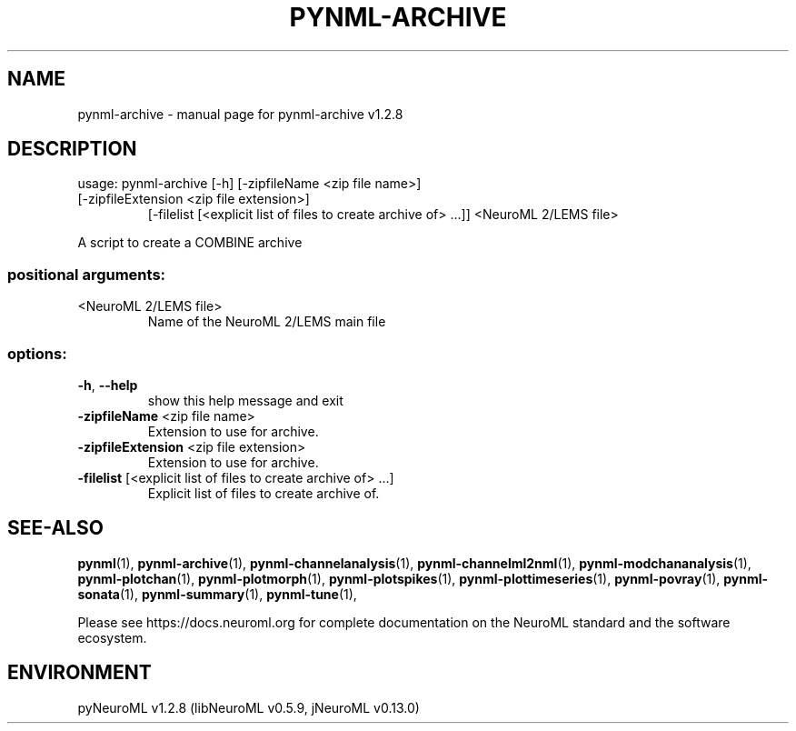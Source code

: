 .\" DO NOT MODIFY THIS FILE!  It was generated by help2man 1.49.3.
.TH PYNML-ARCHIVE "1" "March 2024" "pynml-archive v1.2.8" "User Commands"
.SH NAME
pynml-archive \- manual page for pynml-archive v1.2.8
.SH DESCRIPTION
usage: pynml\-archive [\-h] [\-zipfileName <zip file name>]
.TP
[\-zipfileExtension <zip file extension>]
[\-filelist [<explicit list of files to create archive of> ...]]
<NeuroML 2/LEMS file>
.PP
A script to create a COMBINE archive
.SS "positional arguments:"
.TP
<NeuroML 2/LEMS file>
Name of the NeuroML 2/LEMS main file
.SS "options:"
.TP
\fB\-h\fR, \fB\-\-help\fR
show this help message and exit
.TP
\fB\-zipfileName\fR <zip file name>
Extension to use for archive.
.TP
\fB\-zipfileExtension\fR <zip file extension>
Extension to use for archive.
.TP
\fB\-filelist\fR [<explicit list of files to create archive of> ...]
Explicit list of files to create archive of.
.SH "SEE-ALSO"
.BR pynml (1),
.BR pynml-archive (1),
.BR pynml-channelanalysis (1),
.BR pynml-channelml2nml (1),
.BR pynml-modchananalysis (1),
.BR pynml-plotchan (1),
.BR pynml-plotmorph (1),
.BR pynml-plotspikes (1),
.BR pynml-plottimeseries (1),
.BR pynml-povray (1),
.BR pynml-sonata (1),
.BR pynml-summary (1),
.BR pynml-tune (1),
.PP
Please see https://docs.neuroml.org for complete documentation on the NeuroML standard and the software ecosystem.
.SH ENVIRONMENT
.PP
pyNeuroML v1.2.8 (libNeuroML v0.5.9, jNeuroML v0.13.0)
